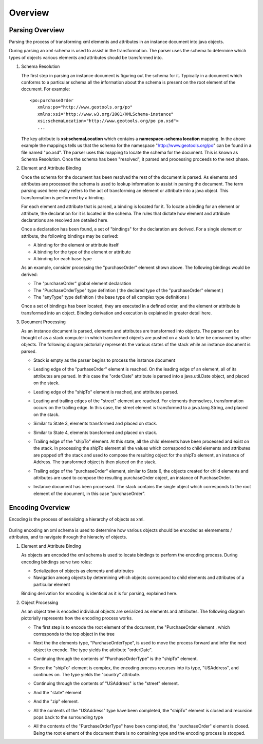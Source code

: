 Overview
^^^^^^^^

Parsing Overview
''''''''''''''''

Parsing the process of transforming xml elements and attributes in an instance document into java objects.

.. image:: /images/xml/parserOverview.png

During parsing an xml schema is used to assist in the transformation. The parser uses the schema to determine which types of objects various elements and attributes should be transformed into.

1. Schema Resolution
   
   The first step in parsing an instance document is figuring out the schema for it. Typically in a document which conforms to a particular schema all the information about the schema is present on the root element of the document. For example::
    
    <po:purchaseOrder 
       xmlns:po="http://www.geotools.org/po" 
       xmlns:xsi="http://www.w3.org/2001/XMLSchema-instance"
       xsi:schemaLocation="http://www.geotools.org/po po.xsd">
       ...
   
   The key attribute is **xsi:schemaLocation** which contains a **namespace-schema location** mapping. In the above example the mappings tells us that the schema for the namespace "http://www.geotools.org/po" can be found in a file named "po.xsd". The parser uses this mapping to locate the schema for the document. This is known as Schema Resolution. Once the schema has been "resolved", it parsed and processing proceeds to the next phase.
   
   
2. Element and Attribute Binding
   
   Once the schema for the document has been resolved the rest of the document is parsed. As elements and attributes are processed the schema is used to lookup information to assist in parsing the document. The term parsing used here really refers to the act of transforming an element or attribute into a java object. This transformation is performed by a binding.
   
   For each element and attribute that is parsed, a binding is located for it. To locate a binding for an element or attribute, the declaration for it is located in the schema. The rules that dictate how element and attribute declarations are resolved are detailed here.
   
   Once a declaration has been found, a set of "bindings" for the declaration are derived. For a single element or attribute, the following bindings may be derived:
   
   * A binding for the element or attribute itself
   * A binding for the type of the element or attribute
   * A binding for each base type
   
   As an example, consider processing the "purchaseOrder" element shown above. The following bindings would be derived:
   
   * The "purchaseOrder" global element declaration
   * The "PurchaseOrderType" type defintion ( the declared type of the "purchaseOrder" element )
   * The "anyType" type definition ( the base type of all complex type definitions )
   
   Once a set of bindings has been located, they are executed in a defined order, and the element or attribute is transformed into an object. Binding derivation and execution is explained in greater detail here.

3. Document Processing
   
   As an instance document is parsed, elements and attributes are transformed into objects. The parser can be thought of as a stack computer in which transformed objects are pushed on a stack to later be consumed by other objects. The following diagram pictorially represents the various states of the stack while an instance document is parsed.

   * Stack is empty as the parser begins to process the instance document
     
     .. image:: /images/xml/parserExecution0.png
   
   * Leading edge of the "purhaseOrder" element is reached. On the leading edge of an element, all of its attributes are parsed. In this case the "orderDate" attribute is parsed into a java.util.Date object, and placed on the stack.
     
     .. image:: /images/xml/parserExecution1.png
   
   * Leading edge of the "shipTo" element is reached, and attributes parsed.
     
     .. image:: /images/xml/parserExecution2.png
   
   * Leading and trailing edges of the "street" element are reached. For elements themselves, transformation occurs on the trailing edge. In this case, the street element is transformed to a java.lang.String, and placed on the stack.
     
     .. image:: /images/xml/parserExecution3.png
   
   * Similar to State 3, elements transformed and placed on stack.
     
     .. image:: /images/xml/parserExecution4.png
   
   * Similar to State 4, elements transformed and placed on stack.
     
     .. image:: /images/xml/parserExecution5.png
   
   * Trailing edge of the "shipTo" element. At this state, all the child elements have been processed and exist on the stack. In processing the shipTo element all the values which correspond to child elements and attributes are popped off the stack and used to compose the resulting object for the shipTo element, an instance of Address. The transformed object is then placed on the stack.
     
     .. image:: /images/xml/parserExecution6.png 
   
   * Trailing edge of the "purchaseOrder" element, similar to State 6, the objects created for child elements and attributes are used to compose the resulting purchaseOrder object, an instance of PurchaseOrder.
     
     .. image:: /images/xml/parserExecution7.png
   
   * Instance document has been processed. The stack contains the single object which corresponds to the root element of the document, in this case "purchaseOrder".

     .. image:: /images/xml/parserExecution8.png

Encoding Overview
'''''''''''''''''

Encoding is the process of serializing a hierarchy of objects as xml.

     .. image:: /images/xml/encoderOverview.png

During encoding an xml schema is used to determine how various objects should be encoded as elemements / attributes, and to navigate through the hierachy of objects.

1. Element and Attribute Binding
   
   As objects are encoded the xml schema is used to locate bindings to perform the encoding process. During encoding bindings serve two roles:
  
   * Serialization of objects as elements and attributes
   * Navigation among objects by determining which objects correspond to child elements and attributes of a particular element
   
   Binding derivation for encoding is identical as it is for parsing, explained here.

2. Object Processing
   
   As an object tree is encoded individual objects are serialized as elements and attributes. The following diagram pictorially represents how the encoding process works.
   
   * The first step is to encode the root element of the document, the "PurchaseOrder element , which corresponds to the top object in the tree
     
     .. image:: /images/xml/encoderExecution1.png
     
   * Next the the elements type, "PurchaseOrderType", is used to move the process forward and infer the next object to encode. The type yields the attribute "orderDate".
     
     .. image:: /images/xml/encoderExecution2.png
     
   * Continuing through the contents of "PurchaseOrderType" is the "shipTo" element.
     
     .. image:: /images/xml/encoderExecution3.png
     
   * Since the "shipTo" element is complex, the encoding process recurses into its type, "USAddress", and continues on. The type yields the "country" attribute.
     
     .. image:: /images/xml/encoderExecution4.png
     
   * Continuing through the contents of "USAddress" is the "street" element.
     
     .. image:: /images/xml/encoderExecution5.png
   
   * And the "state" element
     
     .. image:: /images/xml/encoderExecution6.png
     
   * And the "zip" element.
     
     .. image:: /images/xml/encoderExecution7.png
     
   * All the contents of the "USAddress" type have been completed, the "shipTo" element is closed and recursion pops back to the surrounding type
     
     .. image:: /images/xml/encoderExecution8.png
     
   * All the contents of the "PurchaseOrderType" have been completed, the "purchaseOrder" element is closed. Being the root element of the document there is no containing type and the encoding process is stopped.
     
     .. image:: /images/xml/encoderExecution9.png
